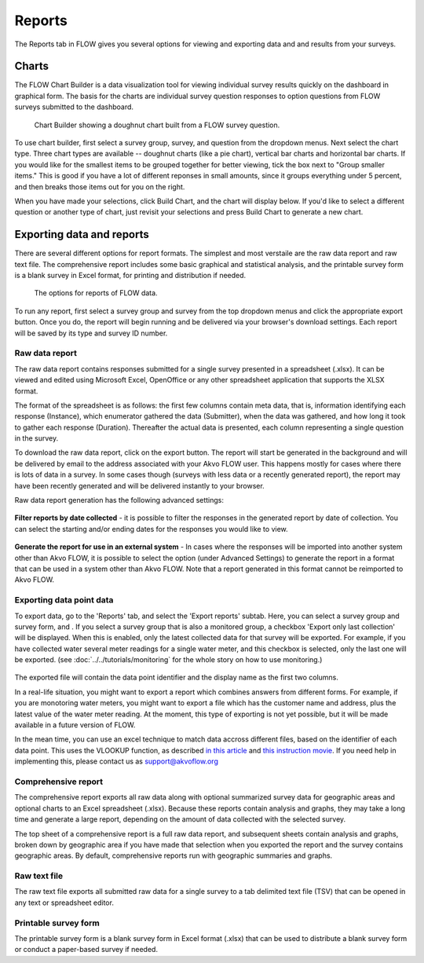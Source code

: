 Reports
=======

The Reports tab in FLOW gives you several options for viewing and exporting data and and results from your surveys.

Charts
------

The FLOW Chart Builder is a data visualization tool for viewing individual survey results quickly on the dashboard in graphical form. The basis for the charts are individual survey question responses to option questions from FLOW surveys submitted to the dashboard.

 .. figure:: img/5-reports_chartbuilder.png
   :width: 600 px
   :alt: image of dashboard
   :align: center 

   Chart Builder showing a doughnut chart built from a FLOW survey question.

To use chart builder, first select a survey group, survey, and question from the dropdown menus. Next select the chart type. Three chart types are available -- doughnut charts (like a pie chart), vertical bar charts and horizontal bar charts. If you would like for the smallest items to be grouped together for better viewing, tick the box next to "Group smaller items." This is good if you have a lot of different reponses in small amounts, since it groups everything under 5 percent, and then breaks those items out for you on the right.

When you have made your selections, click Build Chart, and the chart will display below. If you'd like to select a different question or another type of chart, just revisit your selections and press Build Chart to generate a new chart.


Exporting data and reports
--------------------------

There are several different options for report formats. The simplest and most verstaile are the raw data report and raw text file. The comprehensive report includes some basic graphical and statistical analysis, and the printable survey form is a blank survey in Excel format, for printing and distribution if needed.

 .. figure:: img/5-reports_exportreports.png
   :width: 600 px
   :alt: image of dashboard
   :align: center 

   The options for reports of FLOW data.

To run any report, first select a survey group and survey from the top dropdown menus and click the appropriate export button. Once you do, the report will begin running and be delivered via your browser's download settings. Each report will be saved by its type and survey ID number.

Raw data report
~~~~~~~~~~~~~~~
The raw data report contains responses submitted for a single survey presented in a spreadsheet (.xlsx).  It can be viewed and edited using Microsoft Excel, OpenOffice or any other spreadsheet application that supports the XLSX format.

The format of the spreadsheet is as follows:  the first few columns contain meta data, that is, information identifying each response (Instance), which enumerator gathered the data (Submitter), when the data was gathered, and how long it took to gather each response (Duration).  Thereafter the actual data is presented, each column representing a single question in the survey.

To download the raw data report, click on the export button.  The report will start be generated in the background and will be delivered by email to the address associated with your Akvo FLOW user.  This happens mostly for cases where there is lots of data in a survey. In some cases though (surveys with less data or a recently generated report), the report may have been recently generated and will be delivered instantly to your browser.

Raw data report generation has the following advanced settings:

 .. figure:: img/5-reports_export_raw_data_basic.png
   :width: 800 px
   :alt: image of dashboard
   :align: center

**Filter reports by date collected** - it is possible to filter the responses in the generated report by date of collection.  You can select the starting and/or ending dates for the responses you would like to view.

 .. figure:: img/5-reports_export-raw-data-advanced-settings.png
   :width: 800 px
   :alt: image of dashboard
   :align: center

**Generate the report for use in an external system** - In cases where the responses will be imported into another system other than Akvo FLOW, it is possible to select the option (under Advanced Settings) to generate the report in a format that can be used in a system other than Akvo FLOW.  Note that a report generated in this format cannot be reimported to Akvo FLOW.

Exporting data point data
~~~~~~~~~~~~~~~~~~~~~~~~~~
To export data, go to the 'Reports' tab, and select the 'Export reports' subtab. Here, you can select a survey group and survey form, and . If you select a survey group that is also a monitored group, a checkbox 'Export only last collection' will be displayed. When this is enabled, only the latest collected data for that survey will be exported. For example, if you have collected water several meter readings for a single water meter, and this checkbox is selected, only the last one will be exported. (see :doc:`../../tutorials/monitoring` for the whole story on how to use monitoring.)

 .. figure:: img/4-monitoring.png
   :width: 800 px
   :alt: Illustration of monitoring
   :align: center

The exported file will contain the data point identifier and the display name as the first two columns. 

In a real-life situation, you might want to export a report which combines answers from different forms. For example, if you are monotoring water meters, you might want to export a file which has the customer name and address, plus the latest value of the water meter reading. At the moment, this type of exporting is not yet possible, but it will be made available in a future version of FLOW.

In the mean time, you can use an excel technique to match data accross different files, based on the identifier of each data point. This uses the VLOOKUP function, as described `in this article <http://howtovlookupinexcel.com/vlookup-between-two-workbooks>`_  and `this instruction movie <https://www.youtube.com/watch?v=809m6kLTfgI>`_. If you need help in implementing this, please contact us as support@akvoflow.org

Comprehensive report
~~~~~~~~~~~~~~~~~~~~
The comprehensive report exports all raw data along with optional summarized survey data for geographic areas and optional charts to an Excel spreadsheet (.xlsx). Because these reports contain analysis and graphs, they may take a long time and generate a large report, depending on the amount of data collected with the selected survey.

The top sheet of a comprehensive report is a full raw data report, and subsequent sheets contain analysis and graphs, broken down by geographic area if you have made that selection when you exported the report and the survey contains geographic areas. By default, comprehensive reports run with geographic summaries and graphs.

Raw text file
~~~~~~~~~~~~~
The raw text file exports all submitted raw data for a single survey to a tab delimited text file (TSV) that can be opened in any text or spreadsheet editor. 

Printable survey form
~~~~~~~~~~~~~~~~~~~~~
The printable survey form is a blank survey form in Excel format (.xlsx) that can be used to distribute a blank survey form or conduct a paper-based survey if needed.

